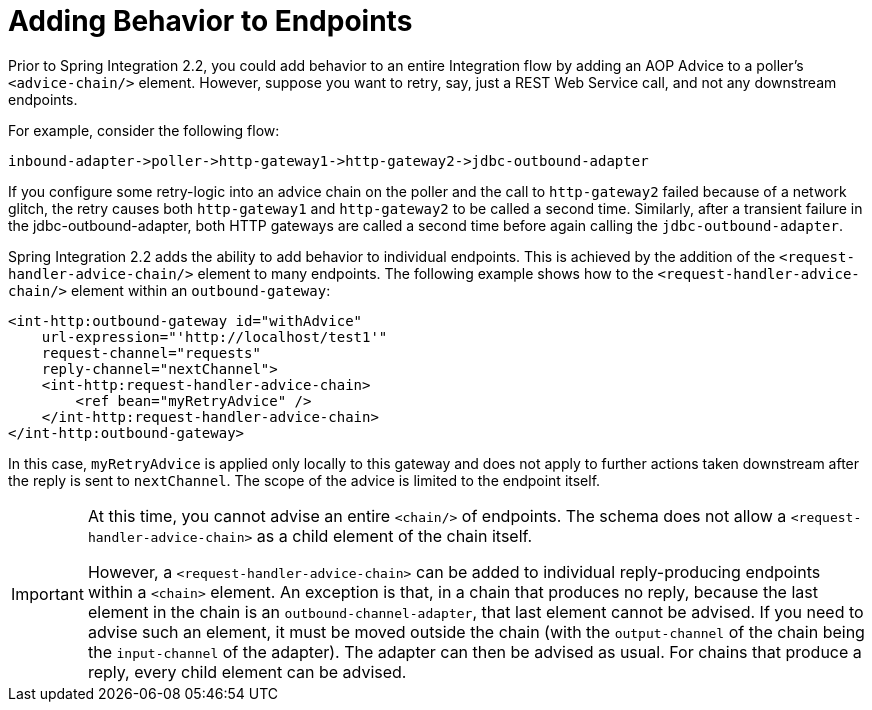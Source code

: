 [[message-handler-advice-chain]]
= Adding Behavior to Endpoints

Prior to Spring Integration 2.2, you could add behavior to an entire Integration flow by adding an AOP Advice to a poller's `<advice-chain/>` element.
However, suppose you want to retry, say, just a REST Web Service call, and not any downstream endpoints.

For example, consider the following flow:


====
[source]
inbound-adapter->poller->http-gateway1->http-gateway2->jdbc-outbound-adapter
====

If you configure some retry-logic into an advice chain on the poller and the call to `http-gateway2` failed because of a network glitch, the retry causes both `http-gateway1` and `http-gateway2` to be called a second time.
Similarly, after a transient failure in the jdbc-outbound-adapter, both HTTP gateways are called a second time before again calling the `jdbc-outbound-adapter`.

Spring Integration 2.2 adds the ability to add behavior to individual endpoints.
This is achieved by the addition of the `<request-handler-advice-chain/>` element to many endpoints.
The following example shows how to the `<request-handler-advice-chain/>` element within an `outbound-gateway`:

[source,xml]
----
<int-http:outbound-gateway id="withAdvice"
    url-expression="'http://localhost/test1'"
    request-channel="requests"
    reply-channel="nextChannel">
    <int-http:request-handler-advice-chain>
        <ref bean="myRetryAdvice" />
    </int-http:request-handler-advice-chain>
</int-http:outbound-gateway>
----

In this case, `myRetryAdvice` is applied only locally to this gateway and does not apply to further actions taken downstream after the reply is sent to `nextChannel`.
The scope of the advice is limited to the endpoint itself.

[IMPORTANT]
=====
At this time, you cannot advise an entire `<chain/>` of endpoints.
The schema does not allow a `<request-handler-advice-chain>` as a child element of the chain itself.

However, a `<request-handler-advice-chain>` can be added to individual reply-producing endpoints within a `<chain>` element.
An exception is that, in a chain that produces no reply, because the last element in the chain is an `outbound-channel-adapter`, that last element cannot be advised.
If you need to advise such an element, it must be moved outside the chain (with the `output-channel` of the chain being the `input-channel` of the adapter).
The adapter can then be advised as usual.
For chains that produce a reply, every child element can be advised.
=====

